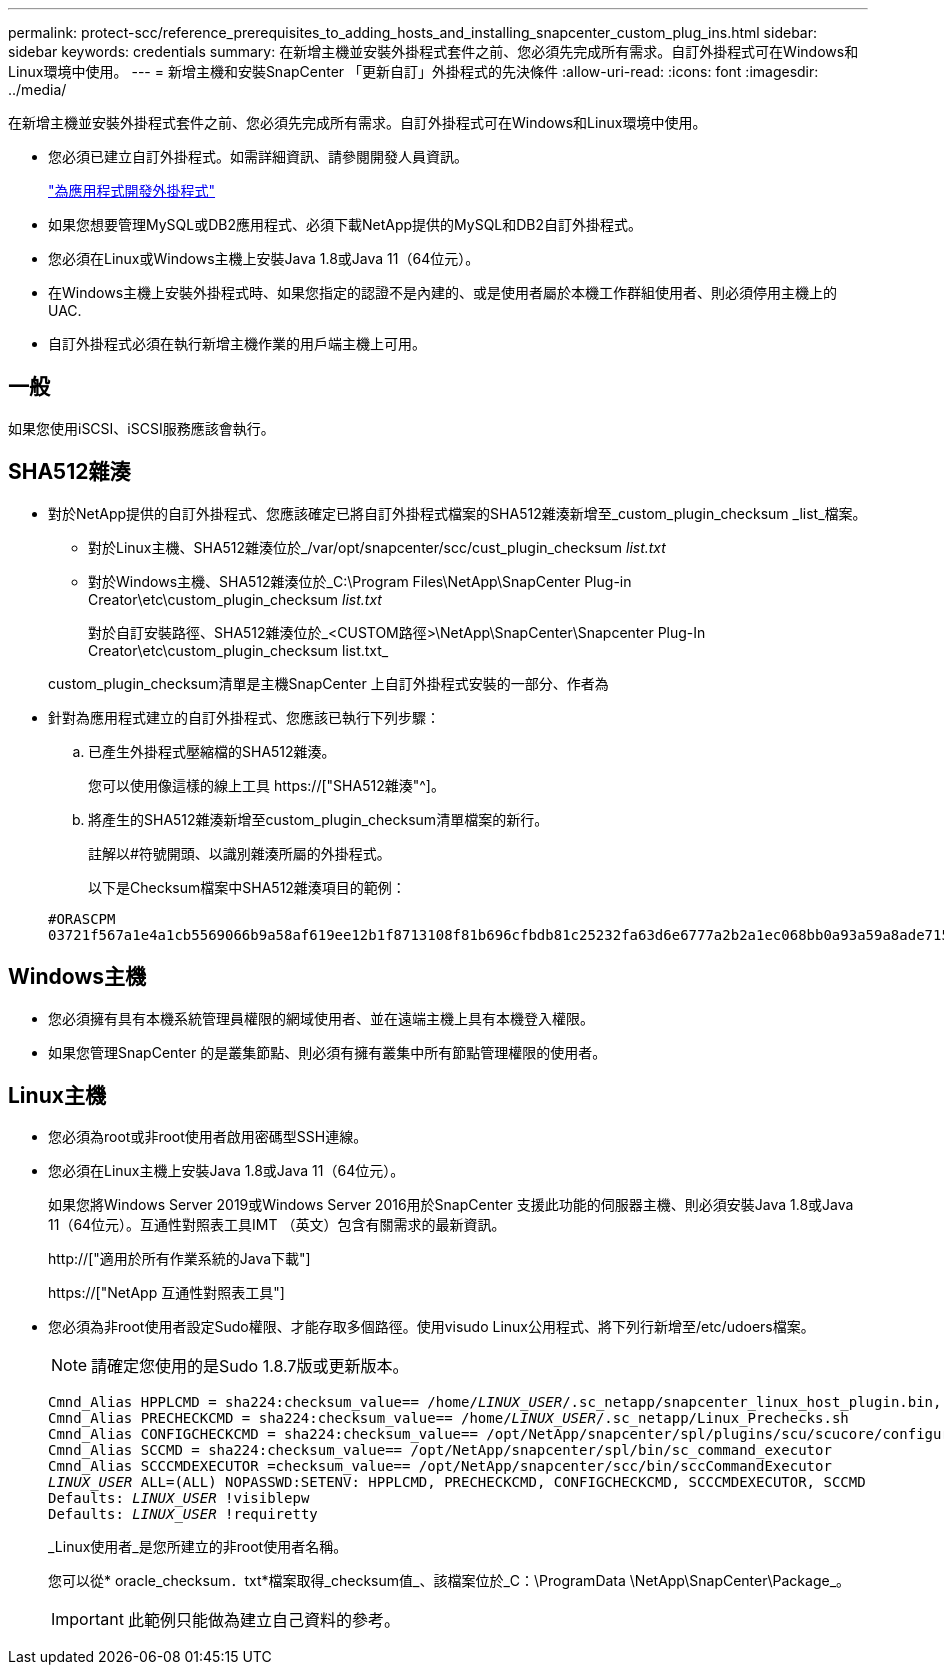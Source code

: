 ---
permalink: protect-scc/reference_prerequisites_to_adding_hosts_and_installing_snapcenter_custom_plug_ins.html 
sidebar: sidebar 
keywords: credentials 
summary: 在新增主機並安裝外掛程式套件之前、您必須先完成所有需求。自訂外掛程式可在Windows和Linux環境中使用。 
---
= 新增主機和安裝SnapCenter 「更新自訂」外掛程式的先決條件
:allow-uri-read: 
:icons: font
:imagesdir: ../media/


[role="lead"]
在新增主機並安裝外掛程式套件之前、您必須先完成所有需求。自訂外掛程式可在Windows和Linux環境中使用。

* 您必須已建立自訂外掛程式。如需詳細資訊、請參閱開發人員資訊。
+
link:concept_develop_a_plug_in_for_your_application.html["為應用程式開發外掛程式"]

* 如果您想要管理MySQL或DB2應用程式、必須下載NetApp提供的MySQL和DB2自訂外掛程式。
* 您必須在Linux或Windows主機上安裝Java 1.8或Java 11（64位元）。
* 在Windows主機上安裝外掛程式時、如果您指定的認證不是內建的、或是使用者屬於本機工作群組使用者、則必須停用主機上的UAC.
* 自訂外掛程式必須在執行新增主機作業的用戶端主機上可用。




== 一般

如果您使用iSCSI、iSCSI服務應該會執行。



== SHA512雜湊

* 對於NetApp提供的自訂外掛程式、您應該確定已將自訂外掛程式檔案的SHA512雜湊新增至_custom_plugin_checksum _list_檔案。
+
** 對於Linux主機、SHA512雜湊位於_/var/opt/snapcenter/scc/cust_plugin_checksum _list.txt_
** 對於Windows主機、SHA512雜湊位於_C:\Program Files\NetApp\SnapCenter Plug-in Creator\etc\custom_plugin_checksum _list.txt_
+
對於自訂安裝路徑、SHA512雜湊位於_<CUSTOM路徑>\NetApp\SnapCenter\Snapcenter Plug-In Creator\etc\custom_plugin_checksum list.txt_



+
custom_plugin_checksum清單是主機SnapCenter 上自訂外掛程式安裝的一部分、作者為

* 針對為應用程式建立的自訂外掛程式、您應該已執行下列步驟：
+
.. 已產生外掛程式壓縮檔的SHA512雜湊。
+
您可以使用像這樣的線上工具 https://["SHA512雜湊"^]。

.. 將產生的SHA512雜湊新增至custom_plugin_checksum清單檔案的新行。
+
註解以#符號開頭、以識別雜湊所屬的外掛程式。

+
以下是Checksum檔案中SHA512雜湊項目的範例：

+
....
#ORASCPM
03721f567a1e4a1cb5569066b9a58af619ee12b1f8713108f81b696cfbdb81c25232fa63d6e6777a2b2a1ec068bb0a93a59a8ade71587182f8bccbe81f7e0ba6
....






== Windows主機

* 您必須擁有具有本機系統管理員權限的網域使用者、並在遠端主機上具有本機登入權限。
* 如果您管理SnapCenter 的是叢集節點、則必須有擁有叢集中所有節點管理權限的使用者。




== Linux主機

* 您必須為root或非root使用者啟用密碼型SSH連線。
* 您必須在Linux主機上安裝Java 1.8或Java 11（64位元）。
+
如果您將Windows Server 2019或Windows Server 2016用於SnapCenter 支援此功能的伺服器主機、則必須安裝Java 1.8或Java 11（64位元）。互通性對照表工具IMT （英文）包含有關需求的最新資訊。

+
http://["適用於所有作業系統的Java下載"]

+
https://["NetApp 互通性對照表工具"]

* 您必須為非root使用者設定Sudo權限、才能存取多個路徑。使用visudo Linux公用程式、將下列行新增至/etc/udoers檔案。
+

NOTE: 請確定您使用的是Sudo 1.8.7版或更新版本。

+
[listing, subs="+quotes"]
----
Cmnd_Alias HPPLCMD = sha224:checksum_value== /home/_LINUX_USER_/.sc_netapp/snapcenter_linux_host_plugin.bin, /opt/NetApp/snapcenter/spl/installation/plugins/uninstall, /opt/NetApp/snapcenter/spl/bin/spl, /opt/NetApp/snapcenter/scc/bin/scc
Cmnd_Alias PRECHECKCMD = sha224:checksum_value== /home/_LINUX_USER_/.sc_netapp/Linux_Prechecks.sh
Cmnd_Alias CONFIGCHECKCMD = sha224:checksum_value== /opt/NetApp/snapcenter/spl/plugins/scu/scucore/configurationcheck/Config_Check.sh
Cmnd_Alias SCCMD = sha224:checksum_value== /opt/NetApp/snapcenter/spl/bin/sc_command_executor
Cmnd_Alias SCCCMDEXECUTOR =checksum_value== /opt/NetApp/snapcenter/scc/bin/sccCommandExecutor
_LINUX_USER_ ALL=(ALL) NOPASSWD:SETENV: HPPLCMD, PRECHECKCMD, CONFIGCHECKCMD, SCCCMDEXECUTOR, SCCMD
Defaults: _LINUX_USER_ !visiblepw
Defaults: _LINUX_USER_ !requiretty
----
+
_Linux使用者_是您所建立的非root使用者名稱。

+
您可以從* oracle_checksum．txt*檔案取得_checksum值_、該檔案位於_C：\ProgramData \NetApp\SnapCenter\Package_。

+

IMPORTANT: 此範例只能做為建立自己資料的參考。


